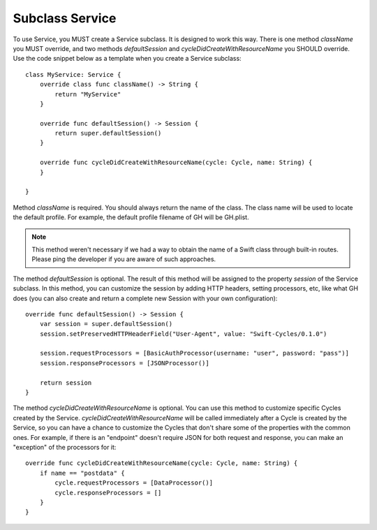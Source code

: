 Subclass Service
================

To use Service, you MUST create a Service subclass. It is designed to work this 
way. There is one method `className` you MUST override, and two methods 
`defaultSession` and `cycleDidCreateWithResourceName` you SHOULD override. Use 
the code snippet below as a template when you create a Service subclass::

  class MyService: Service {
      override class func className() -> String {
          return "MyService"
      }

      override func defaultSession() -> Session {
          return super.defaultSession()
      }

      override func cycleDidCreateWithResourceName(cycle: Cycle, name: String) {
      }

  }


Method `className` is required. You should always return the name of the class. 
The class name will be used to locate the default profile. For example, the default 
profile filename of GH will be GH.plist.

.. note:: This method weren't necessary if we had a way to obtain the name of a 
          Swift class through built-in routes. Please ping the developer if you 
          are aware of such approaches.

The method `defaultSession` is optional. The result of this method will be 
assigned to the property `session` of the Service subclass. In this method, 
you can customize the session by adding HTTP headers, setting processors, etc, 
like what GH does (you can also create and return a complete new Session with 
your own configuration)::

  override func defaultSession() -> Session {
      var session = super.defaultSession()
      session.setPreservedHTTPHeaderField("User-Agent", value: "Swift-Cycles/0.1.0")

      session.requestProcessors = [BasicAuthProcessor(username: "user", password: "pass")]
      session.responseProcessors = [JSONProcessor()]

      return session
  } 

The method `cycleDidCreateWithResourceName` is optional. You can use this method 
to customize specific Cycles created by the Service. `cycleDidCreateWithResourceName` 
will be called immediately after a Cycle is created by the Service, so you can have 
a chance to customize the Cycles that don't share some of the properties with 
the common ones. For example, if there is an "endpoint" doesn't require JSON 
for both request and response, you can make an "exception" of the processors 
for it::

  override func cycleDidCreateWithResourceName(cycle: Cycle, name: String) {
      if name == "postdata" {
          cycle.requestProcessors = [DataProcessor()]
          cycle.responseProcessors = []
      }
  }

